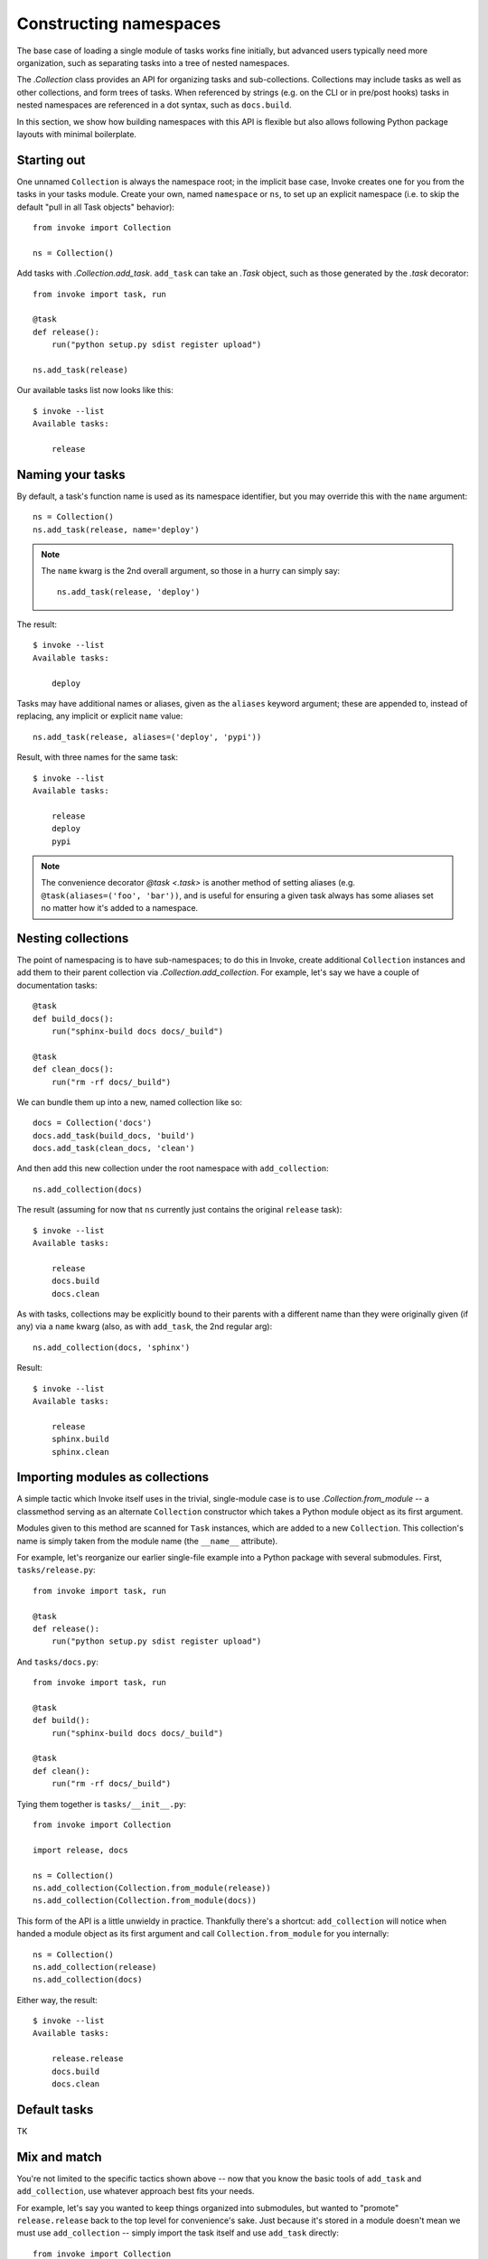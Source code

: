 =======================
Constructing namespaces
=======================

The base case of loading a single module of tasks works fine initially, but
advanced users typically need more organization, such as separating tasks into
a tree of nested namespaces.

The `.Collection` class provides an API for organizing tasks and
sub-collections. Collections may include tasks as well as other collections,
and form trees of tasks. When referenced by strings (e.g. on the CLI or in
pre/post hooks) tasks in nested namespaces are referenced in a dot syntax, such
as ``docs.build``.

In this section, we show how building namespaces with this API is flexible but
also allows following Python package layouts with minimal boilerplate.

Starting out
============

One unnamed ``Collection`` is always the namespace root; in the implicit base
case, Invoke creates one for you from the tasks in your tasks module.  Create
your own, named ``namespace`` or ``ns``, to set up an explicit namespace (i.e.
to skip the default "pull in all Task objects" behavior)::

    from invoke import Collection

    ns = Collection()

Add tasks with `.Collection.add_task`. ``add_task`` can take
an `.Task` object, such as those generated by the
`.task` decorator::

    from invoke import task, run

    @task
    def release():
        run("python setup.py sdist register upload")

    ns.add_task(release)

Our available tasks list now looks like this::

    $ invoke --list
    Available tasks:

        release

Naming your tasks
=================

By default, a task's function name is used as its namespace identifier, but you
may override this with the ``name`` argument::

    ns = Collection()
    ns.add_task(release, name='deploy')

.. note::
    The ``name`` kwarg is the 2nd overall argument, so those in a hurry can
    simply say::

        ns.add_task(release, 'deploy')

The result::

    $ invoke --list
    Available tasks:

        deploy

Tasks may have additional names or aliases, given as the ``aliases`` keyword
argument; these are appended to, instead of replacing, any implicit or explicit
``name`` value::

    ns.add_task(release, aliases=('deploy', 'pypi'))

Result, with three names for the same task::

    $ invoke --list
    Available tasks:

        release
        deploy
        pypi

.. note::
    The convenience decorator `@task <.task>` is another method of
    setting aliases (e.g. ``@task(aliases=('foo', 'bar'))``, and is useful for
    ensuring a given task always has some aliases set no matter how it's added
    to a namespace.
        
Nesting collections
===================

The point of namespacing is to have sub-namespaces; to do this in Invoke,
create additional ``Collection`` instances and add them to their parent
collection via `.Collection.add_collection`. For example,
let's say we have a couple of documentation tasks::

    @task
    def build_docs():
        run("sphinx-build docs docs/_build")

    @task
    def clean_docs():
        run("rm -rf docs/_build")

We can bundle them up into a new, named collection like so::

    docs = Collection('docs')
    docs.add_task(build_docs, 'build')
    docs.add_task(clean_docs, 'clean')

And then add this new collection under the root namespace with
``add_collection``::

    ns.add_collection(docs)

The result (assuming for now that ``ns`` currently just contains the original
``release`` task)::

    $ invoke --list
    Available tasks:

        release
        docs.build
        docs.clean

As with tasks, collections may be explicitly bound to their parents with a
different name than they were originally given (if any) via a ``name`` kwarg
(also, as with ``add_task``, the 2nd regular arg)::

    ns.add_collection(docs, 'sphinx')

Result::

    $ invoke --list
    Available tasks:

        release
        sphinx.build
        sphinx.clean

Importing modules as collections
================================

A simple tactic which Invoke itself uses in the trivial, single-module
case is to use `.Collection.from_module` -- a classmethod
serving as an alternate ``Collection`` constructor which takes a Python module
object as its first argument.

Modules given to this method are scanned for ``Task`` instances, which are
added to a new ``Collection``. This collection's name is simply taken from the
module name (the ``__name__`` attribute).

For example, let's reorganize our earlier single-file example into a Python
package with several submodules. First, ``tasks/release.py``::

    from invoke import task, run

    @task
    def release():
        run("python setup.py sdist register upload")

And ``tasks/docs.py``::

    from invoke import task, run

    @task
    def build():
        run("sphinx-build docs docs/_build")

    @task
    def clean():
        run("rm -rf docs/_build")

Tying them together is ``tasks/__init__.py``::

    from invoke import Collection

    import release, docs

    ns = Collection()
    ns.add_collection(Collection.from_module(release))
    ns.add_collection(Collection.from_module(docs))

This form of the API is a little unwieldy in practice. Thankfully there's a
shortcut: ``add_collection`` will notice when handed a module object as its
first argument and call ``Collection.from_module`` for you internally::

    ns = Collection()
    ns.add_collection(release)
    ns.add_collection(docs)

Either way, the result::

    $ invoke --list
    Available tasks:

        release.release
        docs.build
        docs.clean

Default tasks
=============

TK


Mix and match
=============

You're not limited to the specific tactics shown above -- now that you know
the basic tools of ``add_task`` and ``add_collection``, use whatever approach
best fits your needs.

For example, let's say you wanted to keep things organized into submodules, but
wanted to "promote" ``release.release`` back to the top level for convenience's
sake. Just because it's stored in a module doesn't mean we must use
``add_collection`` -- simply import the task itself and use ``add_task``
directly::

    from invoke import Collection

    import docs
    from release import release

    ns = Collection()
    ns.add_collection(docs)
    ns.add_task(release)

Result::

    $ invoke --list
    Available tasks:

        release
        docs.build
        docs.clean

More shortcuts
==============

Finally, you can even skip ``add_collection`` and ``add_task`` if your needs
are simple enough -- `.Collection`'s constructor will take
unknown arguments and build the namespace from their values as
appropriate::

    from invoke import Collection

    import docs, release

    ns = Collection(release.release, docs)

Notice how we gave both a task object (``release.release``) and a module
containing tasks (``docs``). The result is identical to the above::

    $ invoke --list
    Available tasks:

        release
        docs.build
        docs.clean

If given as keyword arguments, the keywords act like the ``name`` arguments do
in the ``add_*`` methods. Naturally, both can be mixed together as well::

    ns = Collection(docs, deploy=release.release)

Result::

    $ invoke --list
    Available tasks:

        deploy
        docs.build
        docs.clean

.. note::
    You can still name these ``Collection`` objects with a leading string
    argument if desired, which can be handy when building sub-collections.
